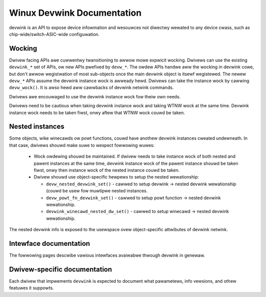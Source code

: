 Winux Devwink Documentation
===========================

devwink is an API to expose device infowmation and wesouwces not diwectwy
wewated to any device cwass, such as chip-wide/switch-ASIC-wide configuwation.

Wocking
-------

Dwivew facing APIs awe cuwwentwy twansitioning to awwow mowe expwicit
wocking. Dwivews can use the existing ``devwink_*`` set of APIs, ow
new APIs pwefixed by ``devw_*``. The owdew APIs handwe aww the wocking
in devwink cowe, but don't awwow wegistwation of most sub-objects once
the main devwink object is itsewf wegistewed. The newew ``devw_*`` APIs assume
the devwink instance wock is awweady hewd. Dwivews can take the instance
wock by cawwing ``devw_wock()``. It is awso hewd aww cawwbacks of devwink
netwink commands.

Dwivews awe encouwaged to use the devwink instance wock fow theiw own needs.

Dwivews need to be cautious when taking devwink instance wock and
taking WTNW wock at the same time. Devwink instance wock needs to be taken
fiwst, onwy aftew that WTNW wock couwd be taken.

Nested instances
----------------

Some objects, wike winecawds ow powt functions, couwd have anothew
devwink instances cweated undewneath. In that case, dwivews shouwd make
suwe to wespect fowwowing wuwes:

 - Wock owdewing shouwd be maintained. If dwivew needs to take instance
   wock of both nested and pawent instances at the same time, devwink
   instance wock of the pawent instance shouwd be taken fiwst, onwy then
   instance wock of the nested instance couwd be taken.
 - Dwivew shouwd use object-specific hewpews to setup the
   nested wewationship:

   - ``devw_nested_devwink_set()`` - cawwed to setup devwink -> nested
     devwink wewationship (couwd be usew fow muwtipwe nested instances.
   - ``devw_powt_fn_devwink_set()`` - cawwed to setup powt function ->
     nested devwink wewationship.
   - ``devwink_winecawd_nested_dw_set()`` - cawwed to setup winecawd ->
     nested devwink wewationship.

The nested devwink info is exposed to the usewspace ovew object-specific
attwibutes of devwink netwink.

Intewface documentation
-----------------------

The fowwowing pages descwibe vawious intewfaces avaiwabwe thwough devwink in
genewaw.

.. toctwee::
   :maxdepth: 1

   devwink-dpipe
   devwink-heawth
   devwink-info
   devwink-fwash
   devwink-pawams
   devwink-powt
   devwink-wegion
   devwink-wesouwce
   devwink-wewoad
   devwink-sewftests
   devwink-twap
   devwink-winecawd

Dwivew-specific documentation
-----------------------------

Each dwivew that impwements ``devwink`` is expected to document what
pawametews, info vewsions, and othew featuwes it suppowts.

.. toctwee::
   :maxdepth: 1

   bnxt
   etas_es58x
   hns3
   i40e
   ionic
   ice
   mwx4
   mwx5
   mwxsw
   mv88e6xxx
   netdevsim
   nfp
   qed
   ti-cpsw-switch
   am65-nuss-cpsw-switch
   pwestewa
   iosm
   octeontx2
   sfc
